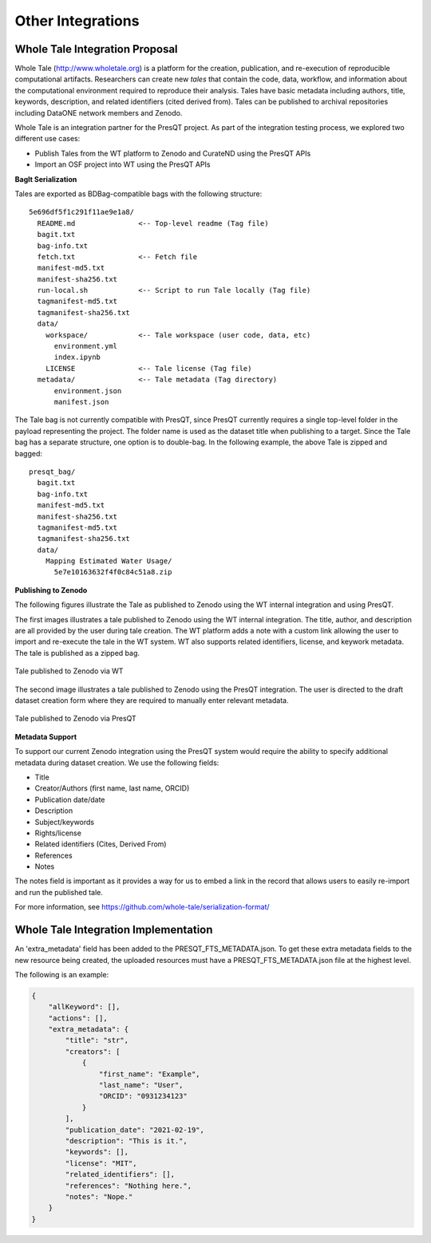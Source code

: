 Other Integrations
==================

Whole Tale Integration Proposal
+++++++++++++++++++++++++++++++

Whole Tale (http://www.wholetale.org) is a platform for the creation, publication, and 
re-execution of reproducible computational artifacts.  Researchers can create new *tales* 
that contain the code, data, workflow, and information about the computational
environment required to reproduce their analysis. Tales have basic metadata
including authors, title, keywords, description, and related identifiers (cited
derived from). Tales can be published to archival repositories including DataONE 
network members and Zenodo. 


Whole Tale is an integration partner for the PresQT project.  As part of the
integration testing process, we explored two different use cases:

- Publish Tales from the WT platform to Zenodo and CurateND using the PresQT APIs
- Import an OSF project into WT using the PresQT APIs


**BagIt Serialization**

Tales are exported as BDBag-compatible bags with the following structure:

.. parsed-literal::

  5e696df5f1c291f11ae9e1a8/
    README.md               <-- Top-level readme (Tag file)
    bagit.txt
    bag-info.txt
    fetch.txt               <-- Fetch file
    manifest-md5.txt
    manifest-sha256.txt
    run-local.sh            <-- Script to run Tale locally (Tag file)
    tagmanifest-md5.txt
    tagmanifest-sha256.txt
    data/
      workspace/            <-- Tale workspace (user code, data, etc)
        environment.yml
        index.ipynb
      LICENSE               <-- Tale license (Tag file)
    metadata/               <-- Tale metadata (Tag directory)
        environment.json    
        manifest.json

The Tale bag is not currently compatible with PresQT, since PresQT currently
requires a single top-level folder in the payload representing the project.  The
folder name is used as the dataset title when publishing to a target.  Since the
Tale bag has a separate structure, one option is to double-bag. In the following
example, the above Tale is zipped and bagged:

.. parsed-literal::

  presqt_bag/
    bagit.txt
    bag-info.txt
    manifest-md5.txt
    manifest-sha256.txt
    tagmanifest-md5.txt
    tagmanifest-sha256.txt
    data/
      Mapping Estimated Water Usage/
        5e7e10163632f4f0c84c51a8.zip
 

**Publishing to Zenodo**

The following figures illustrate the Tale as published to Zenodo using the WT
internal integration and using PresQT.

The first images illustrates a tale published to Zenodo using the WT internal
integration.  The title, author, and description are all provided by the user
during tale creation.  The WT platform adds a note with a custom link allowing
the user to import and re-execute the tale in the WT system.  WT also supports
related identifiers, license, and keywork metadata. The tale is published as a
zipped bag.

.. figure::  images/whole_tale/zenodo_wt.png
   :align:   center

   Tale published to Zenodo via WT


The second image illustrates a tale published to Zenodo using the PresQT
integration. The user is directed to the draft dataset creation form where they
are required to manually enter relevant metadata. 

.. figure::  images/whole_tale/zenodo_presqt.png
   :align:   center

   Tale published to Zenodo via PresQT


**Metadata Support**

To support our current Zenodo integration using the PresQT system would require
the ability to specify additional metadata during dataset creation. We use
the following fields:

- Title
- Creator/Authors (first name, last name, ORCID)
- Publication date/date
- Description
- Subject/keywords 
- Rights/license
- Related identifiers (Cites, Derived From)
- References
- Notes

The notes field is important as it provides a way for us to embed a link in the
record that allows users to easily re-import and run the published tale.

For more information, see https://github.com/whole-tale/serialization-format/

Whole Tale Integration Implementation
+++++++++++++++++++++++++++++++++++++
An 'extra_metadata' field has been added to the PRESQT_FTS_METADATA.json. To get these extra
metadata fields to the new resource being created, the uploaded resources must have a
PRESQT_FTS_METADATA.json file at the highest level.

The following is an example:

.. code-block:: json

    {
        "allKeyword": [],
        "actions": [],
        "extra_metadata": {
            "title": "str",
            "creators": [
                {
                    "first_name": "Example",
                    "last_name": "User",
                    "ORCID": "0931234123"
                }
            ],
            "publication_date": "2021-02-19",
            "description": "This is it.",
            "keywords": [],
            "license": "MIT",
            "related_identifiers": [],
            "references": "Nothing here.",
            "notes": "Nope."
        }
    }